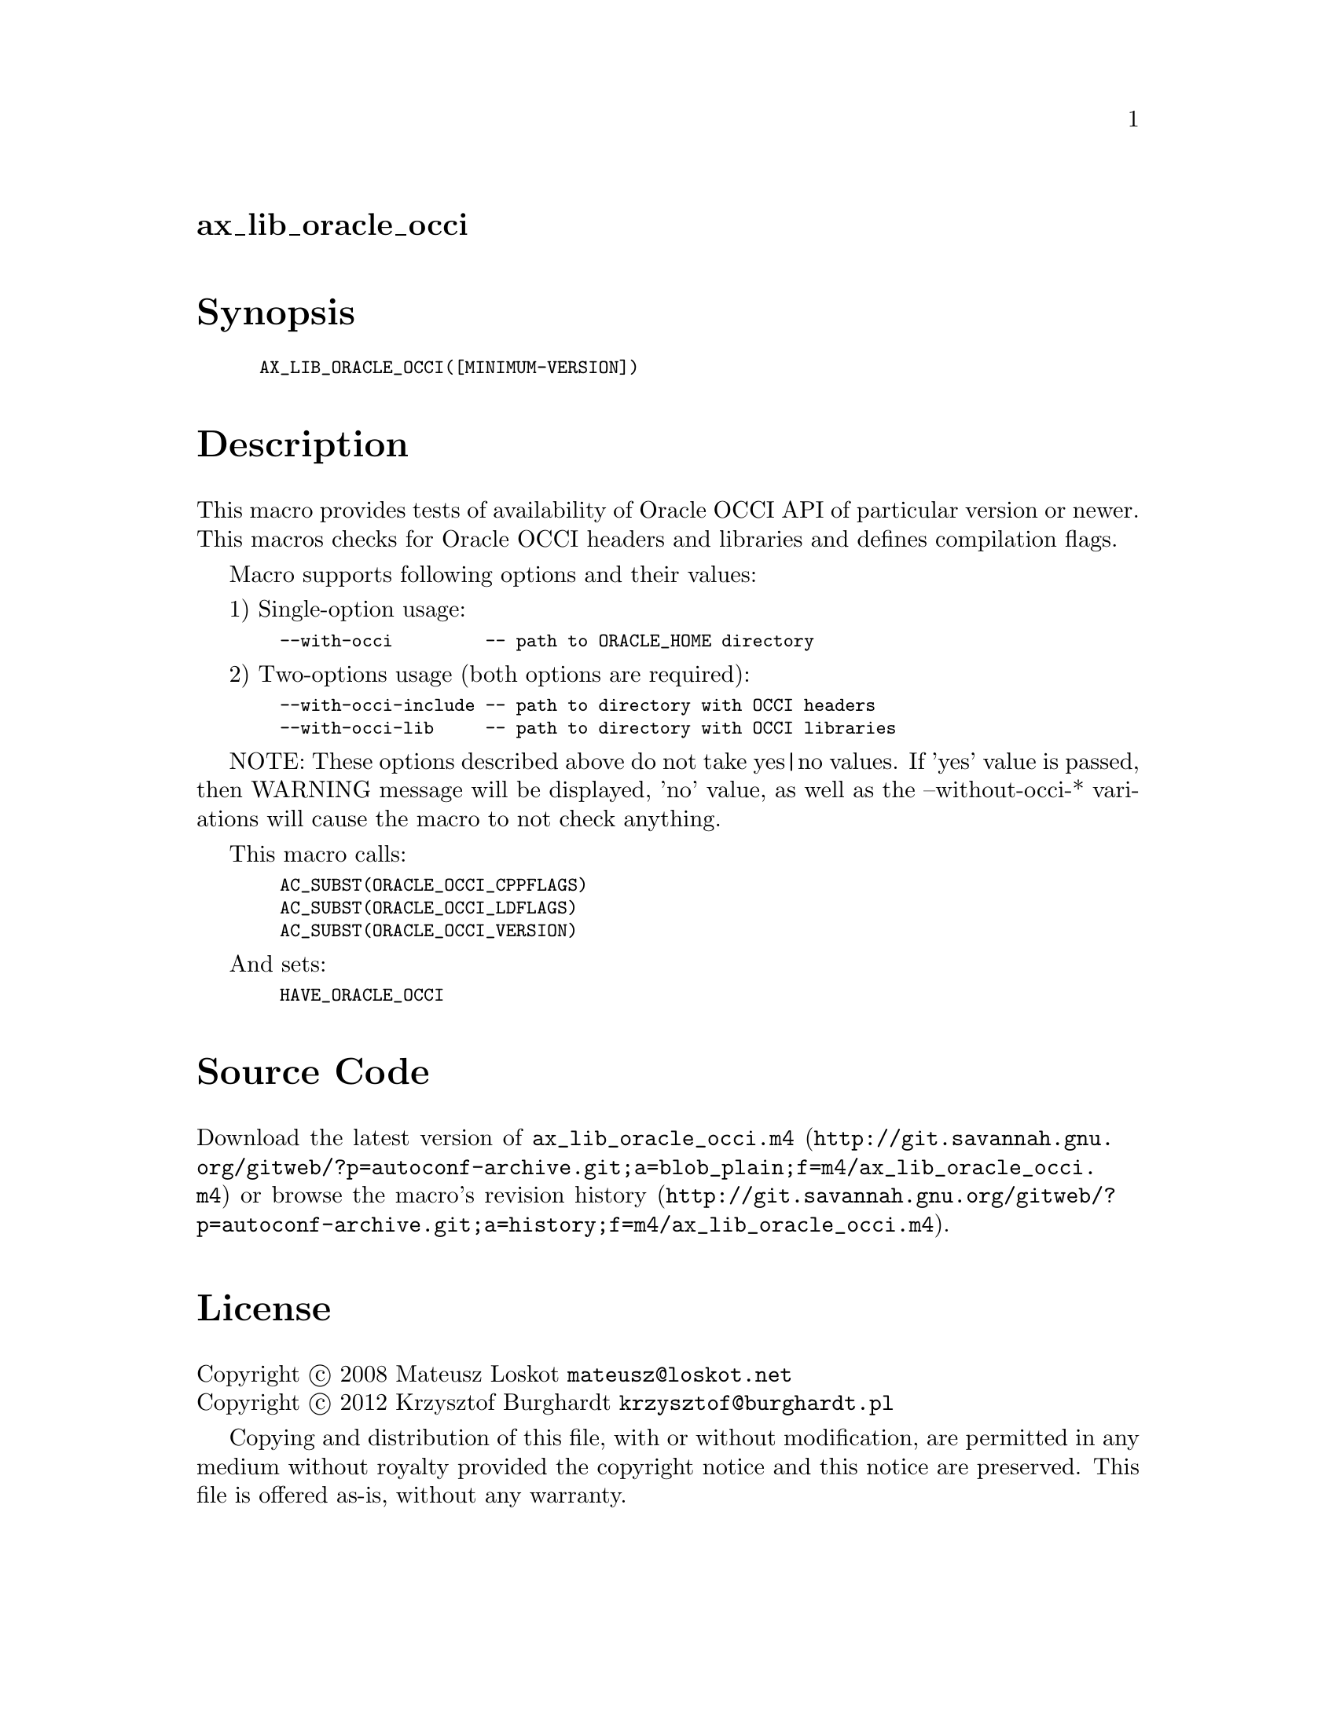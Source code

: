 @node ax_lib_oracle_occi
@unnumberedsec ax_lib_oracle_occi

@majorheading Synopsis

@smallexample
AX_LIB_ORACLE_OCCI([MINIMUM-VERSION])
@end smallexample

@majorheading Description

This macro provides tests of availability of Oracle OCCI API of
particular version or newer. This macros checks for Oracle OCCI headers
and libraries and defines compilation flags.

Macro supports following options and their values:

1) Single-option usage:

@smallexample
  --with-occi         -- path to ORACLE_HOME directory
@end smallexample

2) Two-options usage (both options are required):

@smallexample
  --with-occi-include -- path to directory with OCCI headers
  --with-occi-lib     -- path to directory with OCCI libraries
@end smallexample

NOTE: These options described above do not take yes|no values. If 'yes'
value is passed, then WARNING message will be displayed, 'no' value, as
well as the --without-occi-* variations will cause the macro to not
check anything.

This macro calls:

@smallexample
  AC_SUBST(ORACLE_OCCI_CPPFLAGS)
  AC_SUBST(ORACLE_OCCI_LDFLAGS)
  AC_SUBST(ORACLE_OCCI_VERSION)
@end smallexample

And sets:

@smallexample
  HAVE_ORACLE_OCCI
@end smallexample

@majorheading Source Code

Download the
@uref{http://git.savannah.gnu.org/gitweb/?p=autoconf-archive.git;a=blob_plain;f=m4/ax_lib_oracle_occi.m4,latest
version of @file{ax_lib_oracle_occi.m4}} or browse
@uref{http://git.savannah.gnu.org/gitweb/?p=autoconf-archive.git;a=history;f=m4/ax_lib_oracle_occi.m4,the
macro's revision history}.

@majorheading License

@w{Copyright @copyright{} 2008 Mateusz Loskot @email{mateusz@@loskot.net}} @* @w{Copyright @copyright{} 2012 Krzysztof Burghardt @email{krzysztof@@burghardt.pl}}

Copying and distribution of this file, with or without modification, are
permitted in any medium without royalty provided the copyright notice
and this notice are preserved. This file is offered as-is, without any
warranty.

